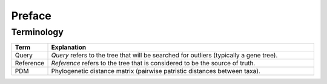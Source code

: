 Preface
=======

Terminology
-----------

.. list-table::
   :widths: 10 90
   :header-rows: 1

   * - Term
     - Explanation
   * - Query
     - *Query* refers to the tree that will be searched for outliers (typically a gene tree).
   * - Reference
     - *Reference* refers to the tree that is considered to be the source of truth.
   * - PDM
     - Phylogenetic distance matrix (pairwise patristic distances between taxa).
